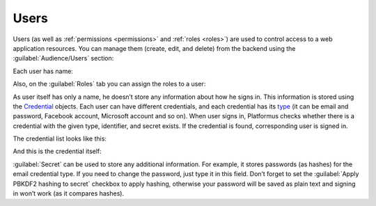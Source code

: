 ﻿.. _users:

Users
=====

Users (as well as :ref:`permissions <permissions>` and :ref:`roles <roles>`)
are used to control access to a web application resources.
You can manage them (create, edit, and delete) from the backend using the :guilabel:`Audience/Users` section:

.. image:: /images/fundamentals/audience/users/1.png

Each user has name:

.. image:: /images/fundamentals/audience/users/2.png

Also, on the :guilabel:`Roles` tab you can assign the roles to a user:

.. image:: /images/fundamentals/audience/users/3.png

As user itself has only a name, he doesn’t store any information about how he signs in.
This information is stored using the
`Credential <https://github.com/Platformus/Platformus/blob/master/src/Platformus.Core.Data.Entities/Credential.cs#L13>`_
objects. Each user can have different credentials, and each credential has its
`type <https://github.com/Platformus/Platformus/blob/master/src/Platformus.Core.Data.Entities/CredentialType.cs#L14>`_
(it can be email and password, Facebook account, Microsoft account and so on). When user signs in,
Platformus checks whether there is a credential with the given type, identifier, and secret exists. If the credential is found,
corresponding user is signed in.

The credential list looks like this:

.. image:: /images/fundamentals/audience/users/4.png

And this is the credential itself:

.. image:: /images/fundamentals/audience/users/5.png

:guilabel:`Secret` can be used to store any additional information. For example, it stores passwords (as hashes) for the email credential type.
If you need to change the password, just type it in this field. Don’t forget to set the :guilabel:`Apply PBKDF2 hashing to secret`
checkbox to apply hashing, otherwise your password will be saved as plain text and signing in won’t work (as it compares hashes).